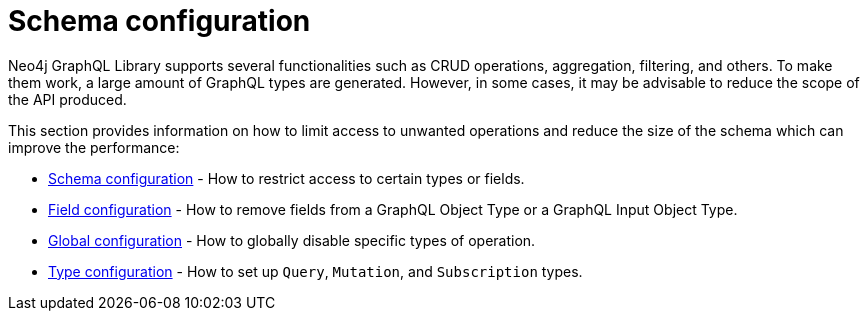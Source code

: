 [[type-definitions-schema-configuration]]
= Schema configuration
:page-aliases: type-definitions/schema-configuration/index.adoc
:description: This section describes configurations that can be set to a schema in Neo4j GraphQL.


Neo4j GraphQL Library supports several functionalities such as CRUD operations, aggregation, filtering, and others.
To make them work, a large amount of GraphQL types are generated.
However, in some cases, it may be advisable to reduce the scope of the API produced.

This section provides information on how to limit access to unwanted operations and reduce the size of the schema which can improve the performance:

- xref::schema-configuration/index.adoc[Schema configuration] - How to restrict access to certain types or fields.
- xref::schema-configuration/field-configuration.adoc[Field configuration] - How to remove fields from a GraphQL Object Type or a GraphQL Input Object Type.
- xref::schema-configuration/global-configuration.adoc[Global configuration] - How to globally disable specific types of operation.
- xref::schema-configuration/type-configuration.adoc[Type configuration] - How to set up `Query`, `Mutation`, and `Subscription` types.